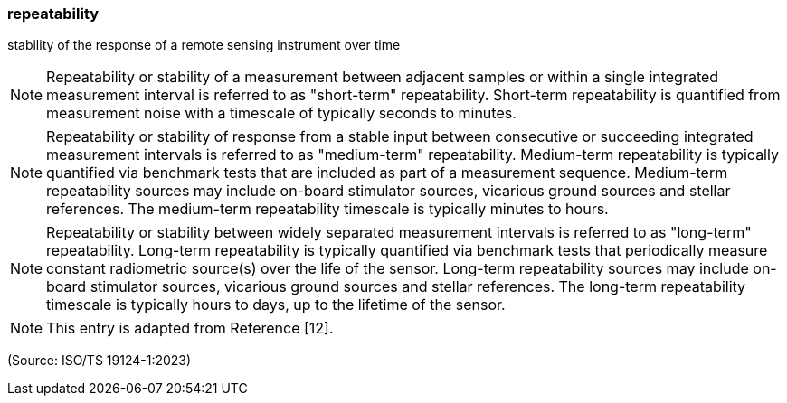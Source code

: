 === repeatability

stability of the response of a remote sensing instrument over time

NOTE: Repeatability or stability of a measurement between adjacent samples or within a single integrated measurement interval is referred to as "short-term" repeatability. Short-term repeatability is quantified from measurement noise with a timescale of typically seconds to minutes.

NOTE: Repeatability or stability of response from a stable input between consecutive or succeeding integrated measurement intervals is referred to as "medium-term" repeatability. Medium-term repeatability is typically quantified via benchmark tests that are included as part of a measurement sequence. Medium-term repeatability sources may include on-board stimulator sources, vicarious ground sources and stellar references. The medium-term repeatability timescale is typically minutes to hours.

NOTE: Repeatability or stability between widely separated measurement intervals is referred to as "long-term" repeatability. Long-term repeatability is typically quantified via benchmark tests that periodically measure constant radiometric source(s) over the life of the sensor. Long-term repeatability sources may include on-board stimulator sources, vicarious ground sources and stellar references. The long-term repeatability timescale is typically hours to days, up to the lifetime of the sensor.

NOTE: This entry is adapted from Reference [12].

(Source: ISO/TS 19124-1:2023)


